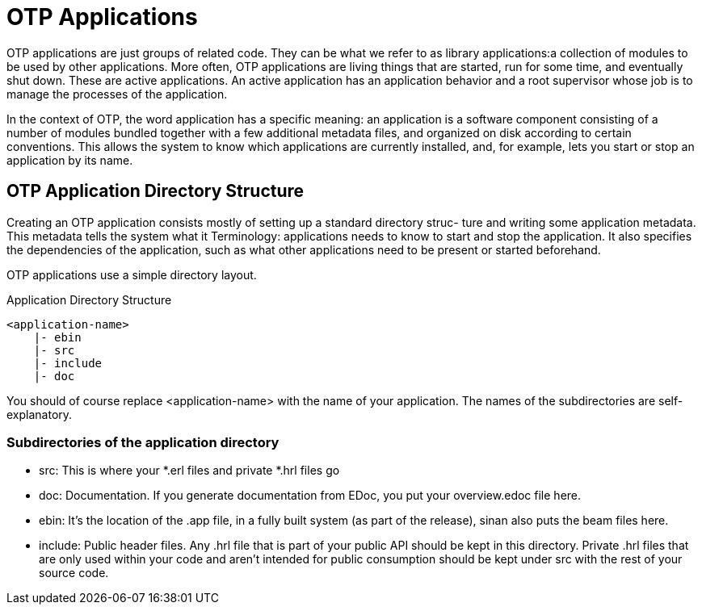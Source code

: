 OTP Applications
================

OTP applications are just groups of related code. They can be what we
refer to as library applications:a collection of modules to be used by
other applications. More often, OTP applications are living things
that are started, run for some time, and eventually shut down. These
are active applications. An active application has an application
behavior and a root supervisor whose job is to manage the processes of
the application.

In the context of OTP, the word application has a specific meaning: an
application is a software component consisting of a number of modules
bundled together with a few additional metadata files, and organized
on disk according to certain conventions. This allows the system to
know which applications are currently installed, and, for example,
lets you start or stop an application by its name.

OTP Application Directory Structure
-----------------------------------

Creating an OTP application consists mostly of setting up a standard
directory struc- ture and writing some application metadata. This
metadata tells the system what it Terminology: applications needs to
know to start and stop the application. It also specifies the
dependencies of the application, such as what other applications need
to be present or started beforehand.

OTP applications use a simple directory layout.

.Application Directory Structure
[source,txt]
----------------------------------------------------------------------
<application-name>
    |- ebin
    |- src
    |- include
    |- doc
----------------------------------------------------------------------

You should of course replace <application-name> with the name of your
application. The names of the subdirectories are self-explanatory.

Subdirectories of the application directory
~~~~~~~~~~~~~~~~~~~~~~~~~~~~~~~~~~~~~~~~~~~

- src: This is where your *.erl files and private *.hrl files go
- doc: Documentation. If you generate documentation from EDoc, you put
  your overview.edoc file here.
- ebin: It’s the location of the .app file, in a fully built system
  (as part of the release), sinan also puts the beam files here.
- include: Public header files. Any .hrl file that is part of your
  public API should be kept in this directory. Private .hrl files that
  are only used within your code and aren’t intended for public
  consumption should be kept under src with the rest of your source
  code.


